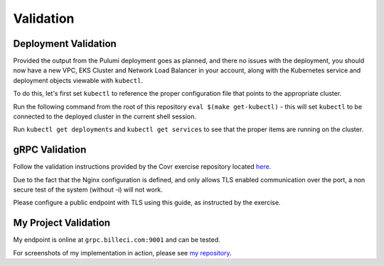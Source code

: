 Validation
=======================

Deployment Validation
-----------------------

Provided the output from the Pulumi deployment goes as planned, and there no issues
with the deployment, you should now have a new VPC, EKS Cluster and Network Load Balancer in your account,
along with the Kubernetes service and deployment objects viewable with ``kubectl``.

To do this, let's first set ``kubectl`` to reference the proper configuration file that points
to the appropriate cluster.

Run the following command from the root of this repository ``eval $(make get-kubectl)`` - this will
set ``kubectl`` to be connected to the deployed cluster in the current shell session.

Run ``kubectl get deployments`` and ``kubectl get services`` to see that the proper items
are running on the cluster.


gRPC Validation
-----------------------

Follow the validation instructions provided by the Covr exercise repository located
`here <https://github.com/covrco/candidate-exercises/tree/master/grpc_k8s/>`_.

Due to the fact that the Nginx configuration is defined, and only allows TLS enabled communication
over the port, a non secure test of the system (without -i) will not work.

Please configure a public endpoint with TLS using this guide, as instructed by the exercise.


My Project Validation
-----------------------

My endpoint is online at ``grpc.billeci.com:9001`` and can be tested.

For screenshots of my implementation in action, please see `my repository <https://github.com/slikk66/grpc-k8s-demo/docs/screenshots/>`_.

